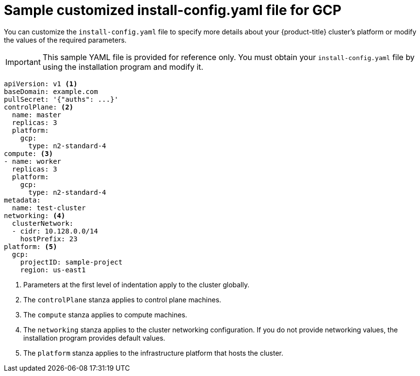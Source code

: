// Module included in the following assemblies:
//
// * installing/installing_gcp/installing-gcp-customizations.adoc
// * installing/installing_gcp/installing-gcp-network-customizations.adoc
// * installing/installing_gcp/installing-gcp-vpc.adoc
// * installing/installing_gcp/installing-gcp-private.adoc
// * installing/installing_gcp/installing-restricted-networks-gcp-installer-provisioned.adoc

:_mod-docs-content-type: REFERENCE
[id="installation-gcp-config-yaml_{context}"]
= Sample customized install-config.yaml file for GCP

You can customize the `install-config.yaml` file to specify more details about your {product-title} cluster's platform or modify the values of the required parameters.

[IMPORTANT]
====
This sample YAML file is provided for reference only. You must obtain your `install-config.yaml` file by using the installation program and modify it.
====

[source,yaml]
----
apiVersion: v1 <1>
baseDomain: example.com
pullSecret: '{"auths": ...}'
controlPlane: <2>
  name: master
  replicas: 3
  platform:
    gcp:
      type: n2-standard-4
compute: <3>
- name: worker
  replicas: 3
  platform:
    gcp:
      type: n2-standard-4
metadata:
  name: test-cluster
networking: <4>
  clusterNetwork:
  - cidr: 10.128.0.0/14
    hostPrefix: 23
platform: <5>
  gcp:
    projectID: sample-project
    region: us-east1
----
<1> Parameters at the first level of indentation apply to the cluster globally.
<2> The `controlPlane` stanza applies to control plane machines.
<3> The `compute` stanza applies to compute machines.
<4> The `networking` stanza applies to the cluster networking configuration. If you do not provide networking values, the installation program provides default values.
<5> The `platform` stanza applies to the infrastructure platform that hosts the cluster.